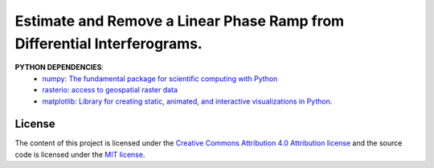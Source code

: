 =======================================
Estimate and Remove a Linear Phase Ramp from Differential Interferograms.
=======================================
|Language|
|License|

.. |Language| image:: https://img.shields.io/badge/python%20-3.7%2B-brightgreen
   :target: .. image:: https://www.python.org/

.. |License| image:: https://img.shields.io/badge/license-MIT-green.svg
   :target: https://github.com/eciraci/ee_insar_test/blob/main/LICENSE




**PYTHON DEPENDENCIES**:
 - `numpy: The fundamental package for scientific computing with Python <https://numpy.org>`_
 - `rasterio: access to geospatial raster data <https://rasterio.readthedocs.io>`_
 - `matplotlib: Library for creating static, animated, and interactive visualizations in Python. <https://matplotlib.org>`_

License
#######

The content of this project is licensed under the
`Creative Commons Attribution 4.0 Attribution license <https://creativecommons.org/licenses/by/4.0/>`_
and the source code is licensed under the `MIT license <LICENSE>`_.
